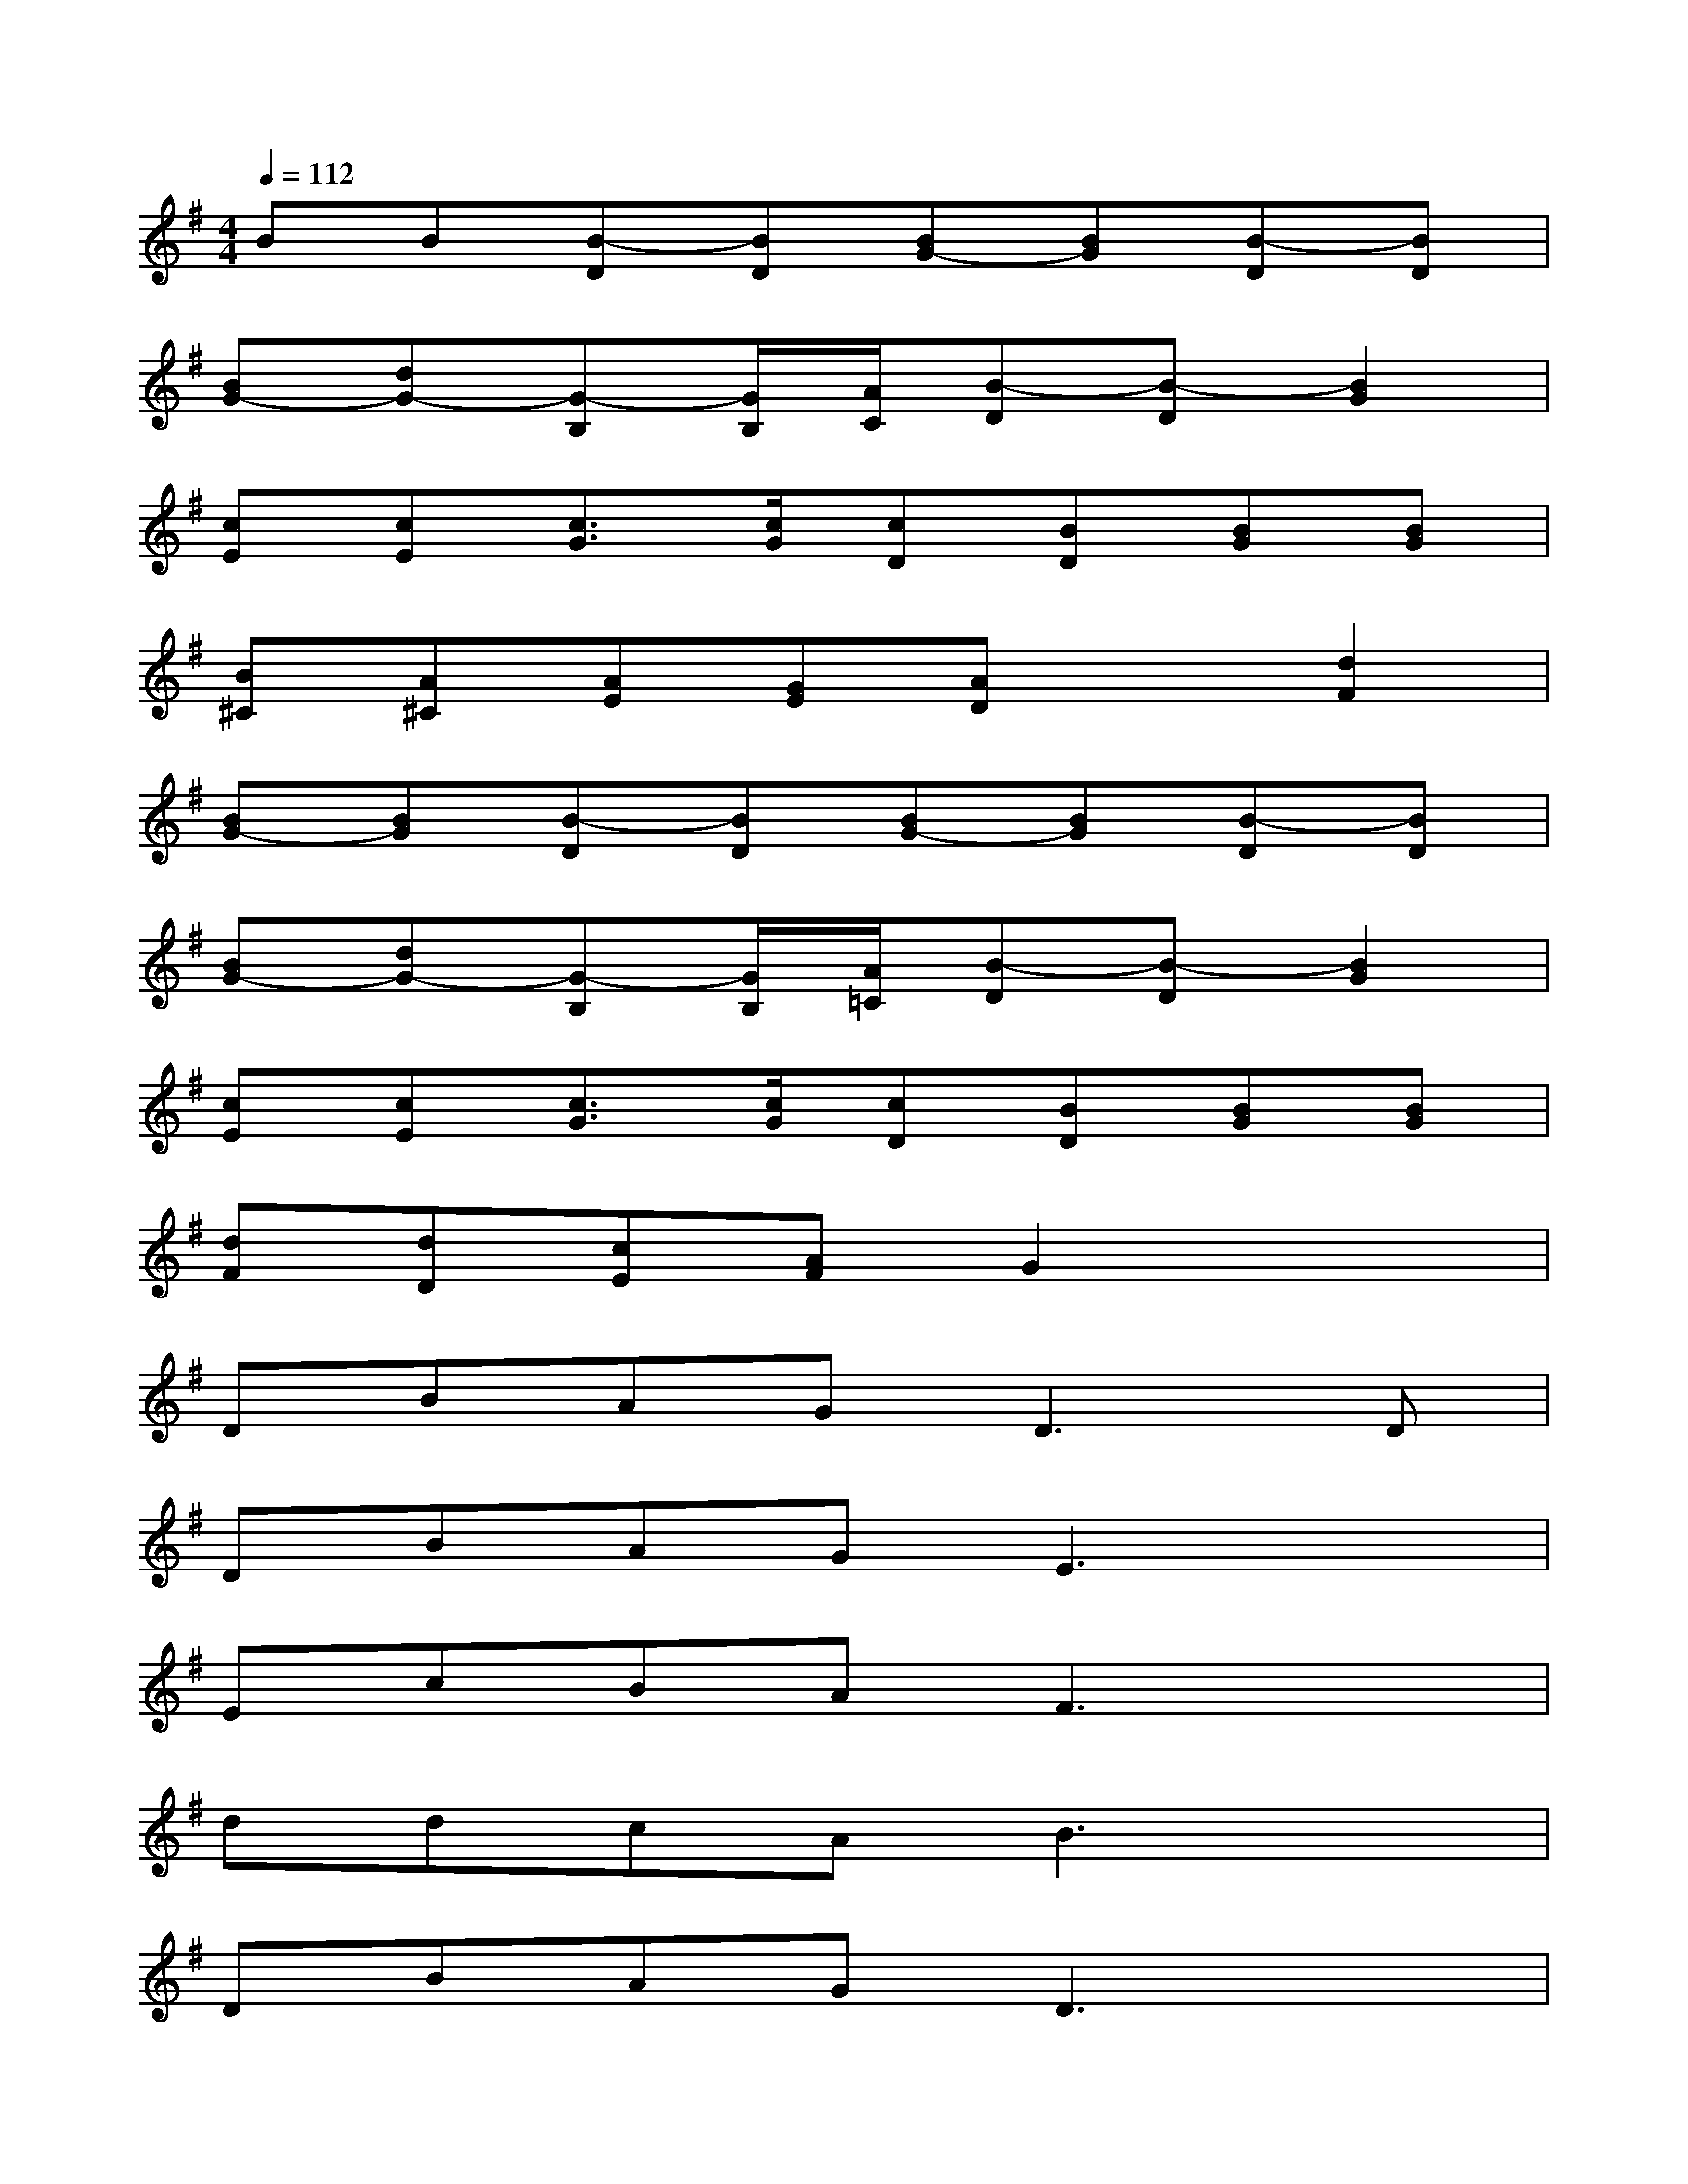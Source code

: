 X:1
T:
M:4/4
L:1/8
Q:1/4=112
K:G%1sharps
V:1
BB[B-D][BD][BG-][BG][B-D][BD]|
[BG-][dG-][G-B,][G/2B,/2][A/2C/2][B-D][B-D][B2G2]|
[cE][cE][c3/2G3/2][c/2G/2][cD][BD][BG][BG]|
[B^C][A^C][AE][GE][AD]x[d2F2]|
[BG-][BG][B-D][BD][BG-][BG][B-D][BD]|
[BG-][dG-][G-B,][G/2B,/2][A/2=C/2][B-D][B-D][B2G2]|
[cE][cE][c3/2G3/2][c/2G/2][cD][BD][BG][BG]|
[dF][dD][cE][AF]G2x2|
DBAG2<D2D|
DBAGE3x|
EcBAF3x|
ddcAB3x|
DBAGD3x|
DBAG2<E2E|
EcBAdddd|
edcAGxd2
